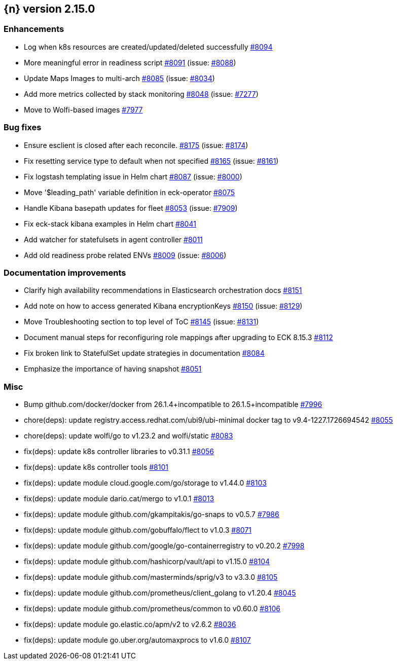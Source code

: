 :issue: https://github.com/elastic/cloud-on-k8s/issues/
:pull: https://github.com/elastic/cloud-on-k8s/pull/

[[release-notes-2.15.0]]
== {n} version 2.15.0




[[enhancement-2.15.0]]
[float]
=== Enhancements

* Log when k8s resources are created/updated/deleted successfully {pull}8094[#8094]
* More meaningful error in readiness script {pull}8091[#8091] (issue: {issue}8088[#8088])
* Update Maps Images to multi-arch {pull}8085[#8085] (issue: {issue}8034[#8034])
* Add more metrics collected by stack monitoring {pull}8048[#8048] (issue: {issue}7277[#7277])
* Move to Wolfi-based images {pull}7977[#7977]

[[bug-2.15.0]]
[float]
=== Bug fixes

* Ensure esclient is closed after each reconcile. {pull}8175[#8175] (issue: {issue}8174[#8174])
* Fix resetting service type to default when not specified {pull}8165[#8165] (issue: {issue}8161[#8161])
* Fix logstash templating issue in Helm chart {pull}8087[#8087] (issue: {issue}8000[#8000])
* Move '$leading_path' variable definition in eck-operator {pull}8075[#8075]
* Handle Kibana basepath updates for fleet {pull}8053[#8053] (issue: {issue}7909[#7909])
* Fix eck-stack kibana examples in Helm chart {pull}8041[#8041]
* Add watcher for statefulsets in agent controller {pull}8011[#8011]
* Add old readiness probe related ENVs  {pull}8009[#8009] (issue: {issue}8006[#8006])

[[docs-2.15.0]]
[float]
=== Documentation improvements

* Clarify high availability recommendations in Elasticsearch orchestration docs {pull}8151[#8151]
* Add note on how to access generated Kibana encryptionKeys {pull}8150[#8150] (issue: {issue}8129[#8129])
* Move Troubleshooting section to top level of ToC {pull}8145[#8145] (issue: {issue}8131[#8131])
* Document manual steps for reconfiguring role mappings after upgrading to ECK 8.15.3 {pull}8112[#8112]
* Fix broken link to StatefulSet update strategies in documentation {pull}8084[#8084]
* Emphasize the importance of having snapshot {pull}8051[#8051]

[[nogroup-2.15.0]]
[float]
=== Misc

* Bump github.com/docker/docker from 26.1.4+incompatible to 26.1.5+incompatible {pull}7996[#7996]
* chore(deps): update registry.access.redhat.com/ubi9/ubi-minimal docker tag to v9.4-1227.1726694542 {pull}8055[#8055]
* chore(deps): update wolfi/go to v1.23.2 and wolfi/static {pull}8083[#8083]
* fix(deps): update k8s controller libraries to v0.31.1 {pull}8056[#8056]
* fix(deps): update k8s controller tools {pull}8101[#8101]
* fix(deps): update module cloud.google.com/go/storage to v1.44.0 {pull}8103[#8103]
* fix(deps): update module dario.cat/mergo to v1.0.1 {pull}8013[#8013]
* fix(deps): update module github.com/gkampitakis/go-snaps to v0.5.7 {pull}7986[#7986]
* fix(deps): update module github.com/gobuffalo/flect to v1.0.3 {pull}8071[#8071]
* fix(deps): update module github.com/google/go-containerregistry to v0.20.2 {pull}7998[#7998]
* fix(deps): update module github.com/hashicorp/vault/api to v1.15.0 {pull}8104[#8104]
* fix(deps): update module github.com/masterminds/sprig/v3 to v3.3.0 {pull}8105[#8105]
* fix(deps): update module github.com/prometheus/client_golang to v1.20.4 {pull}8045[#8045]
* fix(deps): update module github.com/prometheus/common to v0.60.0 {pull}8106[#8106]
* fix(deps): update module go.elastic.co/apm/v2 to v2.6.2 {pull}8036[#8036]
* fix(deps): update module go.uber.org/automaxprocs to v1.6.0 {pull}8107[#8107]
